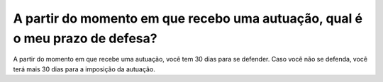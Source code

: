 A partir do momento em que recebo uma autuação, qual é o meu prazo de defesa?
=========================================================================================

A partir do momento em que recebe uma autuação, você tem 30 dias para se defender. Caso você não se defenda, você terá mais 30 dias para a imposição da autuação.
